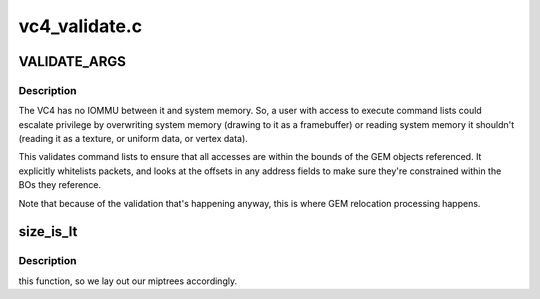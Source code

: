 .. -*- coding: utf-8; mode: rst -*-

==============
vc4_validate.c
==============


.. _`validate_args`:

VALIDATE_ARGS
=============

.. c:function:: VALIDATE_ARGS ()



.. _`validate_args.description`:

Description
-----------


The VC4 has no IOMMU between it and system memory.  So, a user with
access to execute command lists could escalate privilege by
overwriting system memory (drawing to it as a framebuffer) or
reading system memory it shouldn't (reading it as a texture, or
uniform data, or vertex data).

This validates command lists to ensure that all accesses are within
the bounds of the GEM objects referenced.  It explicitly whitelists
packets, and looks at the offsets in any address fields to make
sure they're constrained within the BOs they reference.

Note that because of the validation that's happening anyway, this
is where GEM relocation processing happens.



.. _`size_is_lt`:

size_is_lt
==========

.. c:function:: bool size_is_lt (uint32_t width, uint32_t height, int cpp)

    :param uint32_t width:

        *undescribed*

    :param uint32_t height:

        *undescribed*

    :param int cpp:

        *undescribed*



.. _`size_is_lt.description`:

Description
-----------

this function, so we lay out our miptrees accordingly.

